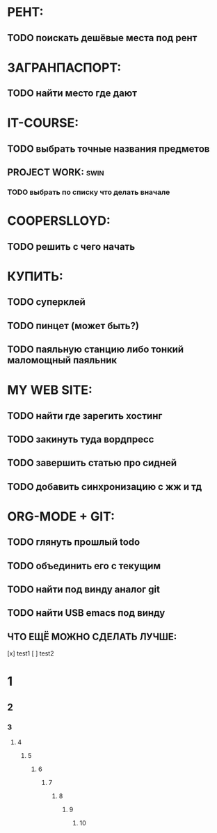 * РЕНТ:
** TODO поискать дешёвые места под рент
* ЗАГРАНПАСПОРТ:
** TODO найти место где дают
* IT-COURSE:
** TODO выбрать точные названия предметов
** PROJECT WORK: 						       :swin:
*** TODO выбрать по списку что делать вначале
* COOPERSLLOYD:
** TODO решить с чего начать
* КУПИТЬ:
** TODO суперклей
** TODO пинцет (может быть?)
** TODO паяльную станцию либо тонкий маломощный паяльник
* MY WEB SITE:
** TODO найти где зарегить хостинг
** TODO закинуть туда вордпресс
** TODO завершить статью про сидней
** TODO добавить синхронизацию с жж и тд
* ORG-MODE + GIT:
** TODO глянуть прошлый todo
** TODO объединить его с текущим
** TODO найти под винду аналог git
** TODO найти USB emacs под винду
** ЧТО ЕЩЁ МОЖНО СДЕЛАТЬ ЛУЧШЕ:
 [x] test1
 [ ] test2
 
* 1
** 2
*** 3
**** 4
***** 5
****** 6
******* 7
******** 8
********* 9
********** 10
